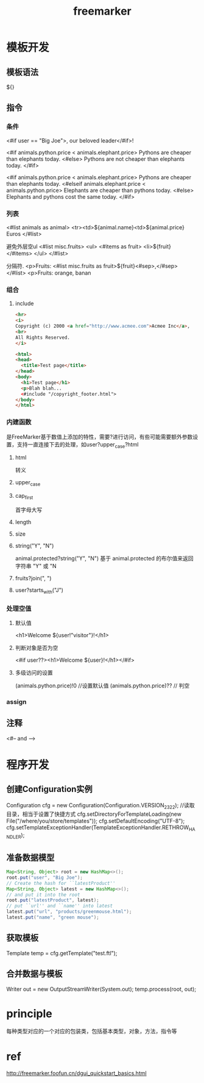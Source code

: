 #+TITLE: freemarker
#+STARTUP: indent
* 模板开发
** 模板语法
${}
** 指令
*** 条件
<#if user == "Big Joe">, our beloved leader</#if>!

<#if animals.python.price < animals.elephant.price>
  Pythons are cheaper than elephants today.
<#else>
  Pythons are not cheaper than elephants today.
</#if>

<#if animals.python.price < animals.elephant.price>
  Pythons are cheaper than elephants today.
<#elseif animals.elephant.price < animals.python.price>
  Elephants are cheaper than pythons today.
<#else>
  Elephants and pythons cost the same today.
</#if>
*** 列表
<#list animals as animal>
    <tr><td>${animal.name}<td>${animal.price} Euros
</#list>

避免外层空ul
<#list misc.fruits>
  <ul>
    <#items as fruit>
      <li>${fruit}
    </#items>
  </ul>
</#list>

分隔符.
<p>Fruits: <#list misc.fruits as fruit>${fruit}<#sep>,</#sep> </#list>
<p>Fruits: orange, banan
*** 组合
**** include
#+BEGIN_SRC html
<hr>
<i>
Copyright (c) 2000 <a href="http://www.acmee.com">Acmee Inc</a>,
<br>
All Rights Reserved.
</i>
#+END_SRC
#+BEGIN_SRC html
<html>
<head>
  <title>Test page</title>
</head>
<body>
  <h1>Test page</h1>
  <p>Blah blah...
  <#include "/copyright_footer.html">
</body>
</html>
#+END_SRC
*** 内建函数
是FreeMarker基于数值上添加的特性，需要?进行访问，有些可能需要额外参数设置，支持一直连接下去的处理，如user?upper_case?html
**** html
转义
**** upper_case
**** cap_first
首字母大写
**** length
**** size
**** string("Y", "N")
animal.protected?string("Y", "N") 基于 animal.protected 的布尔值来返回字符串 "Y" 或 "N
**** fruits?join(", ")
**** user?starts_with("J")
*** 处理空值
**** 默认值
<h1>Welcome ${user!"visitor"}!</h1>
**** 判断对象是否为空
<#if user??><h1>Welcome ${user}!</h1></#if>
**** 多级访问的设置
(animals.python.price)!0 //设置默认值
(animals.python.price)?? // 判空
*** assign

** 注释
<#-- and -->
* 程序开发
** 创建Configuration实例
Configuration cfg = new Configuration(Configuration.VERSION_2_3_22);
//读取目录，相当于设置了快捷方式
cfg.setDirectoryForTemplateLoading(new File("/where/you/store/templates"));
cfg.setDefaultEncoding("UTF-8");
cfg.setTemplateExceptionHandler(TemplateExceptionHandler.RETHROW_HANDLER);
** 准备数据模型
#+BEGIN_SRC java
Map<String, Object> root = new HashMap<>();
root.put("user", "Big Joe");
// Create the hash for ``latestProduct''
Map<String, Object> latest = new HashMap<>();
// and put it into the root
root.put("latestProduct", latest);
// put ``url'' and ``name'' into latest
latest.put("url", "products/greenmouse.html");
latest.put("name", "green mouse");
#+END_SRC
** 获取模板
Template temp = cfg.getTemplate("test.ftl");
** 合并数据与模板
Writer out = new OutputStreamWriter(System.out);
temp.process(root, out);
* principle
每种类型对应的一个对应的包装类，包括基本类型，对象，方法，指令等
* ref
http://freemarker.foofun.cn/dgui_quickstart_basics.html